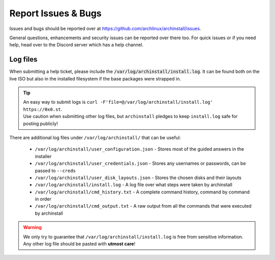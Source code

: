 .. _help.issues:

Report Issues & Bugs
====================

Issues and bugs should be reported over at `https://github.com/archlinux/archinstall/issues <https://github.com/archlinux/archinstall/issues>`_.

General questions, enhancements and security issues can be reported over there too.
For quick issues or if you need help, head over to the Discord server which has a help channel.

Log files
---------

When submitting a help ticket, please include the :code:`/var/log/archinstall/install.log`.
It can be found both on the live ISO but also in the installed filesystem if the base packages were strapped in.

.. tip::
   | An easy way to submit logs is ``curl -F'file=@/var/log/archinstall/install.log' https://0x0.st``.
   | Use caution when submitting other log files, but ``archinstall`` pledges to keep ``install.log`` safe for posting publicly!

There are additional log files under ``/var/log/archinstall/`` that can be useful:

 - ``/var/log/archinstall/user_configuration.json`` - Stores most of the guided answers in the installer
 - ``/var/log/archinstall/user_credentials.json`` - Stores any usernames or passwords, can be passed to ``--creds``
 - ``/var/log/archinstall/user_disk_layouts.json`` - Stores the chosen disks and their layouts
 - ``/var/log/archinstall/install.log`` - A log file over what steps were taken by archinstall
 - ``/var/log/archinstall/cmd_history.txt`` - A complete command history, command by command in order
 - ``/var/log/archinstall/cmd_output.txt`` - A raw output from all the commands that were executed by archinstall

.. warning::

    We only try to guarantee that ``/var/log/archinstall/install.log`` is free from sensitive information.
    Any other log file should be pasted with **utmost care**!
